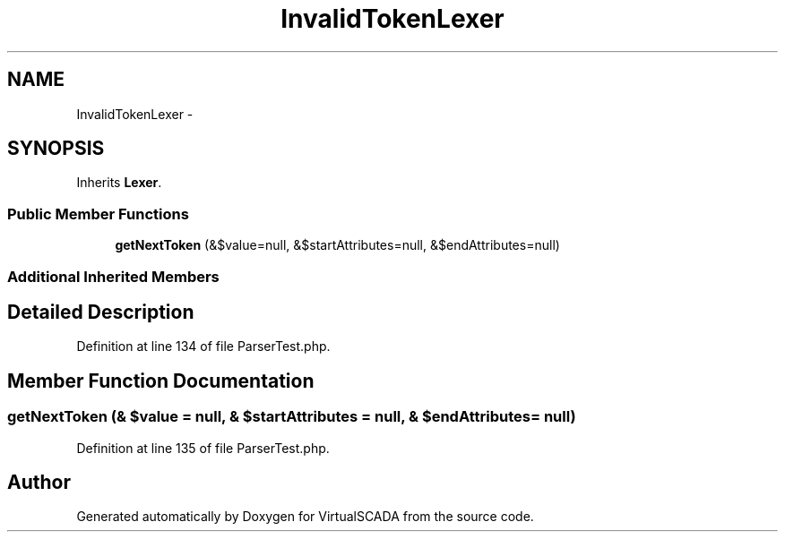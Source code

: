 .TH "InvalidTokenLexer" 3 "Tue Apr 14 2015" "Version 1.0" "VirtualSCADA" \" -*- nroff -*-
.ad l
.nh
.SH NAME
InvalidTokenLexer \- 
.SH SYNOPSIS
.br
.PP
.PP
Inherits \fBLexer\fP\&.
.SS "Public Member Functions"

.in +1c
.ti -1c
.RI "\fBgetNextToken\fP (&$value=null, &$startAttributes=null, &$endAttributes=null)"
.br
.in -1c
.SS "Additional Inherited Members"
.SH "Detailed Description"
.PP 
Definition at line 134 of file ParserTest\&.php\&.
.SH "Member Function Documentation"
.PP 
.SS "getNextToken (& $value = \fCnull\fP, & $startAttributes = \fCnull\fP, & $endAttributes = \fCnull\fP)"

.PP
Definition at line 135 of file ParserTest\&.php\&.

.SH "Author"
.PP 
Generated automatically by Doxygen for VirtualSCADA from the source code\&.
